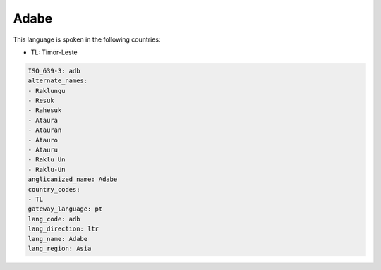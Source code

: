 .. _adb:

Adabe
=====

This language is spoken in the following countries:

* TL: Timor-Leste

.. code-block:: yaml

    ISO_639-3: adb
    alternate_names:
    - Raklungu
    - Resuk
    - Rahesuk
    - Ataura
    - Atauran
    - Atauro
    - Atauru
    - Raklu Un
    - Raklu-Un
    anglicanized_name: Adabe
    country_codes:
    - TL
    gateway_language: pt
    lang_code: adb
    lang_direction: ltr
    lang_name: Adabe
    lang_region: Asia
    
